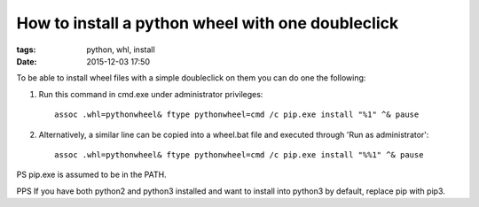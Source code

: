 How to install a python wheel with one doubleclick
##################################################

:tags: python, whl, install
:date: 2015-12-03 17:50


To be able to install wheel files with a simple doubleclick on them you can do one the following:

#. Run this command in cmd.exe under administrator privileges::

       assoc .whl=pythonwheel& ftype pythonwheel=cmd /c pip.exe install "%1" ^& pause

#. Alternatively, a similar line can be copied into a wheel.bat file and executed through 'Run as administrator'::

       assoc .whl=pythonwheel& ftype pythonwheel=cmd /c pip.exe install "%%1" ^& pause

PS pip.exe is assumed to be in the PATH.

PPS If you have both python2 and python3 installed and want to install into python3 by default, replace pip with pip3.

